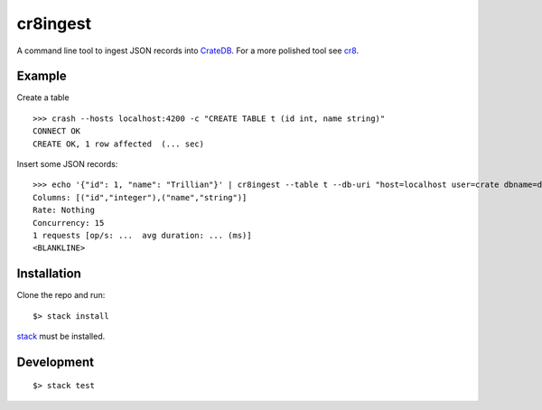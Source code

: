 =========
cr8ingest
=========

A command line tool to ingest JSON records into `CrateDB <https://github.com/crate/crate>`_.
For a more polished tool see `cr8 <https://github.com/mfussenegger/cr8>`_.


Example
=======

Create a table

::

  >>> crash --hosts localhost:4200 -c "CREATE TABLE t (id int, name string)"
  CONNECT OK
  CREATE OK, 1 row affected  (... sec)


Insert some JSON records::

  >>> echo '{"id": 1, "name": "Trillian"}' | cr8ingest --table t --db-uri "host=localhost user=crate dbname=doc port=5432"
  Columns: [("id","integer"),("name","string")]
  Rate: Nothing
  Concurrency: 15
  1 requests [op/s: ...  avg duration: ... (ms)]
  <BLANKLINE>


Installation
============

Clone the repo and run::

  $> stack install

`stack <https://docs.haskellstack.org/en/stable/README/>`_ must be installed.


Development
===========

::

  $> stack test
